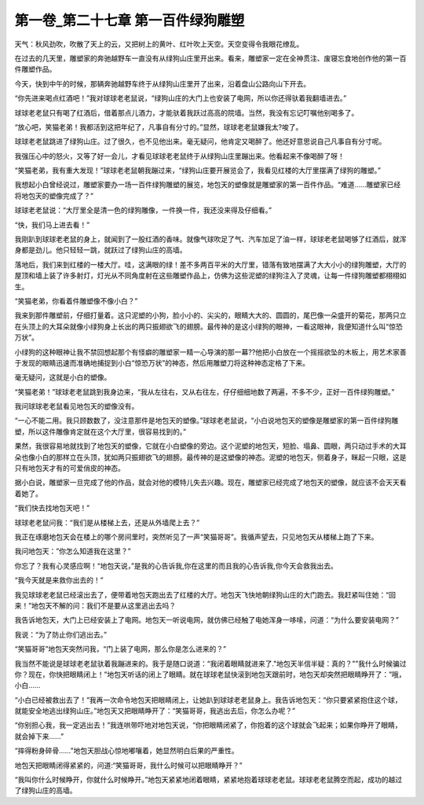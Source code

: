 第一卷_第二十七章 第一百件绿狗雕塑
====================================

天气：秋风劲吹，吹散了天上的云，又把树上的黄叶、红叶吹上天空。天空变得令我眼花缭乱。

在过去的几天里，雕塑家的奔驰越野车一直没有从绿狗山庄里开出来。看来，雕塑家一定在全神贯注、废寝忘食地创作他的第一百件雕塑作品。

今天，快到中午的时候，那辆奔驰越野车终于从绿狗山庄里开了出来，沿着盘山公路向山下开去。

“你先进来喝点红酒吧！”我对球球老老鼠说，“绿狗山庄的大门上也安装了电网，所以你还得驮着我翻墙进去。”

球球老老鼠只有喝了红酒后，借着那点儿酒力，才能驮着我跃过高高的院墙。当然，我没有忘记叮嘱他别喝多了。

“放心吧，笑猫老弟！我都活到这把年纪了，凡事自有分寸的。”显然，球球老老鼠嫌我太?唆了。

球球老老鼠跳进了绿狗山庄。过了很久，也不见他出来。毫无疑问，他肯定又喝醉了。他还好意思说自己凡事自有分寸呢。

我强压心中的怒火，又等了好一会儿，才看见球球老老鼠终于从绿狗山庄里蹦出来。他看起来不像喝醉了呀！

“笑猫老弟，我有重大发现！”球球老老鼠朝我蹦过来，“绿狗山庄要开展览会了，我看见红楼的大厅里摆满了绿狗的雕塑。”

我想起小白曾经说过，雕塑家要办一场一百件绿狗雕塑的展览，地包天的塑像就是雕塑家的第一百件作品。“难道……雕塑家已经将地包天的塑像完成了？”

球球老老鼠说：“大厅里全是清一色的绿狗雕像，一件换一件，我还没来得及仔细看。”

“快，我们马上进去看！”

我刚趴到球球老老鼠的身上，就闻到了一股红酒的香味。就像气球吹足了气、汽车加足了油一样，球球老老鼠喝够了红酒后，就浑身都是劲儿。他只轻轻一跳，就跃过了绿狗山庄的高墙。

落地后，我们来到红楼的一楼大厅。哇，这满眼的绿！差不多两百平米的大厅里，错落有致地摆满了大大小小的绿狗雕塑，大厅的屋顶和墙上装了许多射灯，灯光从不同角度射在这些雕塑作品上，仿佛为这些泥塑的绿狗注入了灵魂，让每一件绿狗雕塑都栩栩如生。

“笑猫老弟，你看着件雕塑像不像小白？”

我来到那件雕塑前，仔细打量着。这只泥塑的小狗，脸小小的、尖尖的，眼睛大大的、圆圆的，尾巴像一朵盛开的菊花，那两只立在头顶上的大耳朵就像小绿狗身上长出的两只振翅欲飞的翅膀。最传神的是这小绿狗的眼神，一看这眼神，我便知道什么叫“惊恐万状”。

小绿狗的这种眼神让我不禁回想起那个有怪癖的雕塑家一精一心导演的那一幕??他把小白放在一个摇摇欲坠的木板上，用艺术家善于发现的眼睛迅速而准确地捕捉到小白“惊恐万状”的神态，然后用雕塑刀将这种神态定格了下来。

毫无疑问，这就是小白的塑像。

“笑猫老弟！”球球老老鼠跳到我身边来，“我从左往右，又从右往左，仔仔细细地数了两遍，不多不少，正好一百件绿狗雕塑。”

我问球球老老鼠看见地包天的塑像没有。

“一心不能二用。我只顾数数了，没注意那件是地包天的塑像。”球球老老鼠说，“小白说地包天的塑像是雕塑家的第一百件绿狗雕塑，所以这件雕像肯定就在这个大厅里，很容易找到的。”

果然，我很容易地就找到了地包天的塑像，它就在小白塑像的旁边。这个泥塑的地包天，短脸、塌鼻、圆眼，两只动过手术的大耳朵也像小白的那样立在头顶，犹如两只振翅欲飞的翅膀。最传神的是这塑像的神态。泥塑的地包天，侧着身子，眯起一只眼，这是只有地包天才有的可爱俏皮的神态。

据小白说，雕塑家一旦完成了他的作品，就会对他的模特儿失去兴趣。现在，雕塑家已经完成了地包天的塑像，就应该不会天天看着她了。

“我们快去找地包天吧！”

球球老老鼠问我：“我们是从楼梯上去，还是从外墙爬上去？”

我正在琢磨地包天会在楼上的哪个房间里时，突然听见了一声“笑猫哥哥”。我循声望去，只见地包天从楼梯上跑了下来。

我问地包天：”你怎么知道我在这里？”

你忘了？我有心灵感应啊！“地包天说，”是我的心告诉我,你在这里的而且我的心告诉我,你今天会救我出去。

“我今天就是来救你出去的！”

我见球球老老鼠已经滚出去了，便带着地包天跑出去了红楼的大厅。地包天飞快地朝绿狗山庄的大门跑去。我赶紧叫住她：“回来！”地包天不解的问：我们不是要从这里逃出去吗？

我告诉地包天，大门上已经安装上了电网。地包天一听说电网，就仿佛已经触了电她浑身一哆嗦，问道：“为什么要安装电网？”

我说：“为了防止你们逃出去。”

“笑猫哥哥”地包天突然问我，“门上装了电网，那么你是怎么进来的？”

我当然不能说是球球老老鼠驮着我蹦进来的。我于是随口说道：“我闭着眼睛就进来了."地包天半信半疑：真的？””我什么时候骗过你？现在，你快把眼睛闭上！”地包天听话的闭上了眼睛。就在球球老鼠快滚到地包天跟前时，地包天却突然把眼睛睁开了：”哦，小白……

“小白已经被救出去了！”我再一次命令地包天把眼睛闭上，让她趴到球球老老鼠身上。我告诉地包天：“你只要紧紧抱住这个球，就能安全地逃出绿狗山庄。”地包天又把眼睛睁开了：“笑猫哥哥，我逃出去后，你怎么办呢？”

“你别担心我，我一定逃出去！”我连哄带吓地对地包天说，“你把眼睛闭紧了，你抱着的这个球就会飞起来；如果你睁开了眼睛，就会掉下来......”

“摔得粉身碎骨......”地包天胆战心惊地嘟嚷着，她显然明白后果的严重性。

地包天把眼睛闭得紧紧的，问道:“笑猫哥哥，我什么时候可以把眼睛睁开？”

“我叫你什么时候睁开，你就什么时候睁开。”地包天紧紧地闭着眼睛，紧紧地抱着球球老老鼠。球球老老鼠腾空而起，成功的越过了绿狗山庄的高墙。
